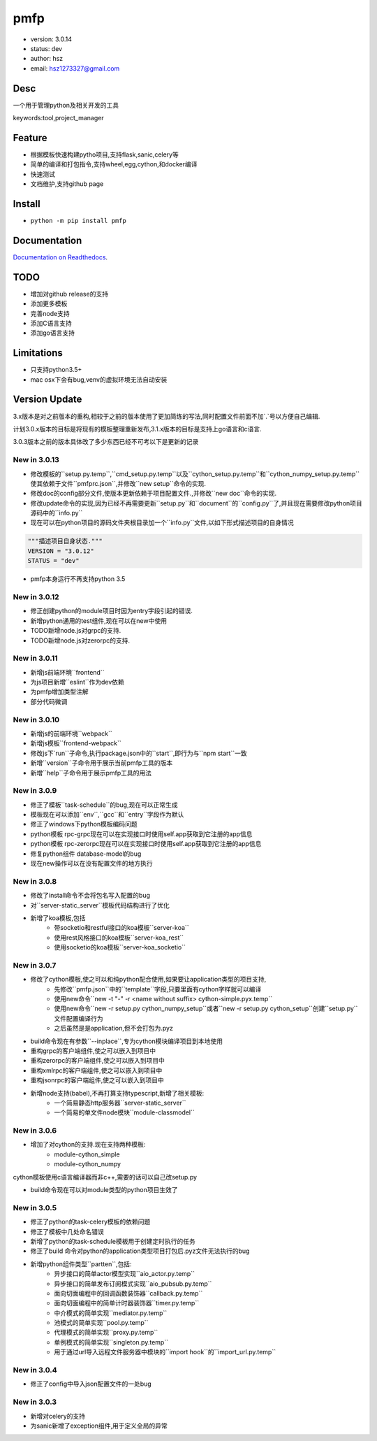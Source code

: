 pmfp
===============================
* version: 3.0.14
* status: dev
* author: hsz
* email: hsz1273327@gmail.com


Desc
--------------------------------
一个用于管理python及相关开发的工具

keywords:tool,project_manager


Feature
----------------------
* 根据模板快速构建pytho项目,支持flask,sanic,celery等
* 简单的编译和打包指令,支持wheel,egg,cython,和docker编译
* 快速测试
* 文档维护,支持github page




Install
--------------------------------
- ``python -m pip install pmfp``


Documentation
--------------------------------
`Documentation on Readthedocs <https://github.com/Python-Tools/pmfp>`_.


TODO
-----------------------------------
* 增加对github release的支持
* 添加更多模板
* 完善node支持
* 添加C语言支持
* 添加go语言支持


Limitations
-----------
* 只支持python3.5+
* mac osx下会有bug,venv的虚拟环境无法自动安装


Version Update
------------------

3.x版本是对之前版本的重构,相较于之前的版本使用了更加简练的写法,同时配置文件前面不加`.`号以方便自己编辑.

计划3.0.x版本的目标是将现有的模板整理重新发布,3.1.x版本的目标是支持上go语言和c语言.

3.0.3版本之前的版本具体改了多少东西已经不可考以下是更新的记录


New in 3.0.13
^^^^^^^^^^^^^^^^^

* 修改模板的``setup.py.temp``,``cmd_setup.py.temp``以及``cython_setup.py.temp``和``cython_numpy_setup.py.temp``使其依赖于文件``pmfprc.json``,并修改``new setup``命令的实现.
* 修改doc的config部分文件,使版本更新依赖于项目配置文件.,并修改``new doc``命令的实现.
* 修改update命令的实现,因为已经不再需要更新``setup.py``和``document``的``config.py``了,并且现在需要修改python项目源码中的``info.py``
* 现在可以在python项目的源码文件夹根目录加一个``info.py``文件,以如下形式描述项目的自身情况

.. code:: python

    """描述项目自身状态."""
    VERSION = "3.0.12"
    STATUS = "dev"

* pmfp本身运行不再支持python 3.5

New in 3.0.12
^^^^^^^^^^^^^^^^^

* 修正创建python的module项目时因为entry字段引起的错误.
* 新增python通用的test组件,现在可以在new中使用
* TODO新增node.js对grpc的支持.
* TODO新增node.js对zerorpc的支持.

New in 3.0.11
^^^^^^^^^^^^^^^^^

* 新增js前端环境``frontend``
* 为js项目新增``eslint``作为dev依赖
* 为pmfp增加类型注解
* 部分代码微调

New in 3.0.10
^^^^^^^^^^^^^^^^^

* 新增js的前端环境``webpack``
* 新增js模板``frontend-webpack``
* 修改js下`run``子命令,执行package.json中的``start``,即行为与``npm start``一致
* 新增``version``子命令用于展示当前pmfp工具的版本
* 新增``help``子命令用于展示pmfp工具的用法

New in 3.0.9
^^^^^^^^^^^^^^^^^

* 修正了模板``task-schedule``的bug,现在可以正常生成
* 模板现在可以添加``env``,``gcc``和``entry``字段作为默认
* 修正了windows下python模板编码问题
* python模板 rpc-grpc现在可以在实现接口时使用self.app获取到它注册的app信息
* python模板 rpc-zerorpc现在可以在实现接口时使用self.app获取到它注册的app信息
* 修复python组件 database-model的bug
* 现在new操作可以在没有配置文件的地方执行

New in 3.0.8
^^^^^^^^^^^^^^^^^

* 修改了install命令不会将包名写入配置的bug
* 对``server-static_server``模板代码结构进行了优化
* 新增了koa模板,包括
    + 带socketio和restful接口的koa模板``server-koa``
    + 使用rest风格接口的koa模板``server-koa_rest``
    + 使用socketio的koa模板``server-koa_socketio``

New in 3.0.7
^^^^^^^^^^^^^^^^^

* 修改了cython模板,使之可以和纯python配合使用,如果要让application类型的项目支持,
    + 先修改``pmfp.json``中的``template``字段,只要里面有cython字样就可以编译
    + 使用new命令``new -t "-" -r <name without suffix> cython-simple.pyx.temp``
    + 使用new命令``new -r setup.py cython_numpy_setup``或者``new -r setup.py cython_setup``创建``setup.py``文件配置编译行为
    + 之后虽然是是application,但不会打包为.pyz
* build命令现在有参数``--inplace``,专为cython模块编译项目到本地使用
* 重构grpc的客户端组件,使之可以嵌入到项目中
* 重构zerorpc的客户端组件,使之可以嵌入到项目中
* 重构xmlrpc的客户端组件,使之可以嵌入到项目中
* 重构jsonrpc的客户端组件,使之可以嵌入到项目中
* 新增node支持(babel),不再打算支持typescript,新增了相关模板:
    + 一个简易静态http服务器``server-static_server``
    + 一个简易的单文件node模块``module-classmodel``

New in 3.0.6
^^^^^^^^^^^^^^^^

* 增加了对cython的支持.现在支持两种模板:
    + module-cython_simple
    + module-cython_numpy

cython模板使用c语言编译器而非c++,需要的话可以自己改setup.py
    
* build命令现在可以对module类型的python项目生效了

New in 3.0.5
^^^^^^^^^^^^^^^^

* 修正了python的task-celery模板的依赖问题
* 修正了模板中几处命名错误
* 新增了python的task-schedule模板用于创建定时执行的任务
* 修正了build 命令对python的application类型项目打包后.pyz文件无法执行的bug
* 新增python组件类型``partten``,包括:
    + 异步接口的简单actor模型实现``aio_actor.py.temp``
    + 异步接口的简单发布订阅模式实现``aio_pubsub.py.temp``
    + 面向切面编程中的回调函数装饰器``callback.py.temp``
    + 面向切面编程中的简单计时器装饰器``timer.py.temp``
    + 中介模式的简单实现``mediator.py.temp``
    + 池模式的简单实现``pool.py.temp``
    + 代理模式的简单实现``proxy.py.temp``
    + 单例模式的简单实现``singleton.py.temp``
    + 用于通过url导入远程文件服务器中模块的``import hook``的``import_url.py.temp``

New in 3.0.4
^^^^^^^^^^^^^^^^
* 修正了config中导入json配置文件的一处bug

New in 3.0.3
^^^^^^^^^^^^^^^^

* 新增对celery的支持
* 为sanic新增了exception组件,用于定义全局的异常
